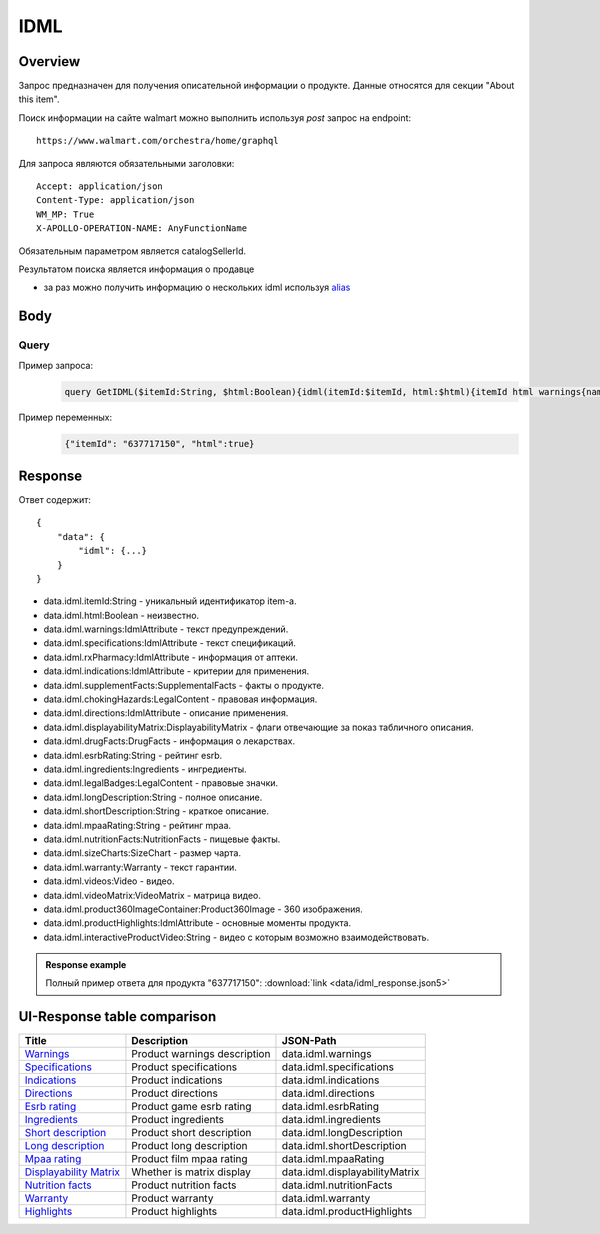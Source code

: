 IDML
---------------------
Overview
~~~~~~~~~~~

..
    Overview для каждого запроса должно содержать:

        1. Предназначение.
        2. HTTP метод и endpoint.
        3. Описание свойств запроса.
        4. Описание ответа.
        5. Особенности.

.. Предназначение

Запрос предназначен для получения описательной информации о продукте. Данные относятся для секции "About this item". \

.. HTTP метод и endpoint.

Поиск информации на сайте walmart можно выполнить используя `post` запрос на endpoint:
::

    https://www.walmart.com/orchestra/home/graphql

.. Описание свойств запроса.

Для запроса являются обязательными заголовки:
::

    Accept: application/json
    Content-Type: application/json
    WM_MP: True
    X-APOLLO-OPERATION-NAME: AnyFunctionName

Обязательным параметром является catalogSellerId.

.. Описание ответа.

Результатом поиска является информация о продавце \

.. Особенности

- за раз можно получить информацию о нескольких idml используя `alias <https://graphql.org/learn/queries/#aliases>`_

Body
~~~~~~~~~~~

Query
"""""""""""

.. function:: idml(...)

    .. admonition:: Schema reference
            :class: info

            Description: IDML

    :parameter String $itemId:
        .. admonition:: Schema reference
                :class: info

                Description: null

        Уникальный идентификатор item-а. \

    :parameter Boolean $html:
        .. admonition:: Schema reference
                :class: info

                Description: null



Пример запроса:
    .. code-block::

        query GetIDML($itemId:String, $html:Boolean){idml(itemId:$itemId, html:$html){itemId html warnings{name value  attribute} specifications{name value  attribute}  rxPharmacy{name value  attribute}  indications{name value  attribute}  supplementFacts{headers{name value attribute} footers{name value attribute} segments{name amount dvp}}  chokingHazards{headline image message mature ageRestriction}    directions{name value  attribute}  displayabilityMatrix{researchTabModuleKey showAboutAlbumHeader  showVideoContent showMarketingContent}  drugFacts{activeIngredients{name values{name }} warnings{name value  attribute} directions{name value  attribute} inactiveIngredients{name value  attribute} question{name value  attribute} otherInformation{name value  attribute}}  esrbRating ingredients{ingredients{name value  attribute} activeIngredientName{name value  attribute} activeIngredients{name value  attribute} inactiveIngredients{name value  attribute}}  legalBadges{headline image message mature ageRestriction}  longDescription shortDescription mpaaRating nutritionFacts{calorieInfo{name mainNutrient{name amount dvp} childNutrients{name amount dvp}} keyNutrients{name values{name mainNutrient{name amount dvp} childNutrients{name amount dvp}}} vitaminMinerals{name mainNutrient{name amount dvp} childNutrients{name amount dvp}} servingInfo{name values{name value  attribute}} staticContent{name value  attribute} additionalDisclaimer{name value  attribute} }  sizeCharts{id tagDisplay}  warranty{length information}  videos{poster title versions{small large}}  videoMatrix{usItemId videoModulesKey videoModulesType}  product360ImageContainer{name url}  productHighlights{name value  attribute}  interactiveProductVideo}}


Пример переменных:
    .. code-block::

       {"itemId": "637717150", "html":true}

Response
~~~~~~~~~~~
Ответ содержит:
::

    {
        "data": {
            "idml": {...}
        }
    }

- data.idml.itemId:String - уникальный идентификатор item-а. \
- data.idml.html:Boolean - неизвестно. \
- data.idml.warnings:IdmlAttribute - текст предупреждений. \
- data.idml.specifications:IdmlAttribute - текст спецификаций. \
- data.idml.rxPharmacy:IdmlAttribute - информация от аптеки. \
- data.idml.indications:IdmlAttribute - критерии для применения. \
- data.idml.supplementFacts:SupplementalFacts - факты о продукте. \
- data.idml.chokingHazards:LegalContent - правовая информация. \
- data.idml.directions:IdmlAttribute - описание применения. \
- data.idml.displayabilityMatrix:DisplayabilityMatrix - флаги отвечающие за показ табличного описания. \
- data.idml.drugFacts:DrugFacts - информация о лекарствах. \
- data.idml.esrbRating:String - рейтинг esrb. \
- data.idml.ingredients:Ingredients - ингредиенты. \
- data.idml.legalBadges:LegalContent - правовые значки. \
- data.idml.longDescription:String - полное описание. \
- data.idml.shortDescription:String - краткое описание. \
- data.idml.mpaaRating:String - рейтинг mpaa. \
- data.idml.nutritionFacts:NutritionFacts - пищевые факты. \
- data.idml.sizeCharts:SizeChart - размер чарта. \
- data.idml.warranty:Warranty - текст гарантии. \
- data.idml.videos:Video - видео. \
- data.idml.videoMatrix:VideoMatrix - матрица видео. \
- data.idml.product360ImageContainer:Product360Image - 360 изображения. \
- data.idml.productHighlights:IdmlAttribute - основные моменты продукта. \
- data.idml.interactiveProductVideo:String - видео с которым возможно взаимодействовать. \



.. admonition:: Response example
    :class: note

    Полный пример ответа для продукта "637717150": :download:`link <data/idml_response.json5>`

UI-Response table comparison
~~~~~~~~~~~~~~~~~~~~~~~~~~~~~~

.. _warnings: https://monosnap.com/file/Kh8WKu2xV9N1MrWRU6bckEOkoxw3ua
.. |warnings| replace:: Warnings

.. _spec: https://monosnap.com/file/0NyKWhs8Gapiud38WbY6NJhVvaY5He
.. |spec| replace:: Specifications

.. _indications: https://monosnap.com/file/Oj09ThgZuaESzB8ZRmHoaxh0ElxUrg
.. |indications| replace:: Indications

.. _directions: https://monosnap.com/file/jjAFuID4wugjPp8EA7eLDyT8Rq0yWL
.. |directions| replace:: Directions

.. _esrbRating: https://monosnap.com/file/sWHy3ZR9BajK9NrJNq1SA7fOKEZdOg
.. |esrbRating| replace:: Esrb rating

.. _ingredients: https://monosnap.com/file/jOkmzKMdQj7ypABGAsMm22vdMqxiqH
.. |ingredients| replace::  Ingredients

.. _s_desc: https://monosnap.com/file/3UzJKXoLsJmyLsLmwF4Obd8m1Zu2yr
.. |s_desc| replace:: Short description

.. _l_desc: https://monosnap.com/file/BK0LHlW9roKHNMUgikZNpIEDKvMqui
.. |l_desc| replace:: Long description

.. _mpaa: https://monosnap.com/file/KMxE54yp1crrh0vImReqK5CASdw92L
.. |mpaa| replace:: Mpaa rating

.. _matrix: https://monosnap.com/file/OGmBEj2gzjyzbT7DPr8hMj2TY3gqRG
.. |matrix| replace:: Displayability Matrix

.. _nutrition: https://monosnap.com/file/6c6dmMCZARTxYVeDqtneM4LPUrZytI
.. |nutrition| replace:: Nutrition facts

.. _warranty: https://monosnap.com/file/ByaAjeOqggriHmCynqm6pJlmk3UUu7
.. |warranty| replace:: Warranty

.. _highlights: https://monosnap.com/file/nOp1KCPbFNP790GTnND903pdmicE1l
.. |highlights| replace:: Highlights


+----------------+------------------------------+--------------------------------+
| Title          | Description                  | JSON-Path                      |
+================+==============================+================================+
| |warnings|_    | Product warnings description | data.idml.warnings             |
+----------------+------------------------------+--------------------------------+
| |spec|_        | Product specifications       | data.idml.specifications       |
+----------------+------------------------------+--------------------------------+
| |indications|_ | Product indications          | data.idml.indications          |
+----------------+------------------------------+--------------------------------+
| |directions|_  | Product directions           | data.idml.directions           |
+----------------+------------------------------+--------------------------------+
| |esrbRating|_  | Product game esrb rating     | data.idml.esrbRating           |
+----------------+------------------------------+--------------------------------+
| |ingredients|_ | Product ingredients          | data.idml.ingredients          |
+----------------+------------------------------+--------------------------------+
| |s_desc|_      | Product short description    | data.idml.longDescription      |
+----------------+------------------------------+--------------------------------+
| |l_desc|_      | Product long description     | data.idml.shortDescription     |
+----------------+------------------------------+--------------------------------+
| |mpaa|_        | Product film mpaa rating     | data.idml.mpaaRating           |
+----------------+------------------------------+--------------------------------+
| |matrix|_      | Whether is matrix display    | data.idml.displayabilityMatrix |
+----------------+------------------------------+--------------------------------+
| |nutrition|_   | Product nutrition facts      | data.idml.nutritionFacts       |
+----------------+------------------------------+--------------------------------+
| |warranty|_    | Product warranty             | data.idml.warranty             |
+----------------+------------------------------+--------------------------------+
| |highlights|_  | Product highlights           | data.idml.productHighlights    |
+----------------+------------------------------+--------------------------------+
